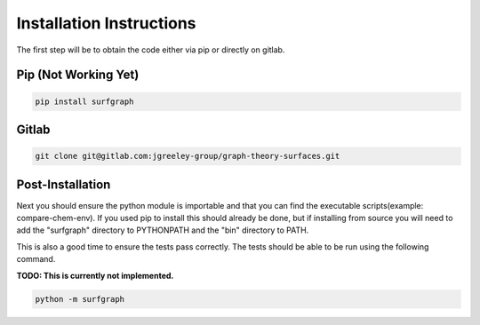 =========================
Installation Instructions
=========================

The first step will be to obtain the code either via pip or directly on gitlab.

*********************
Pip (Not Working Yet)
*********************

.. code-block:: bash

    pip install surfgraph

******
Gitlab
******

.. code-block:: bash

    git clone git@gitlab.com:jgreeley-group/graph-theory-surfaces.git

*****************
Post-Installation
*****************

Next you should ensure the python module is importable and that you can find the executable scripts(example: compare-chem-env).  If you used pip to install this should already be done, but if installing from source you will need to add the "surfgraph" directory to PYTHONPATH and the "bin" directory to PATH.

This is also a good time to ensure the tests pass correctly.  The tests should be able to be run using the following command.  

**TODO: This is currently not implemented.**

.. code-block:: bash

    python -m surfgraph
